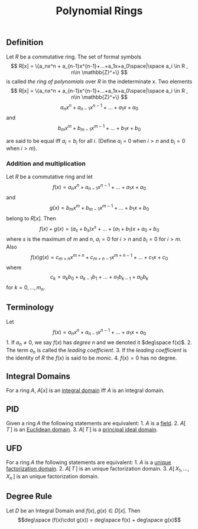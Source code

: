 :PROPERTIES:
:ID: F75798F4-0438-46BF-802C-A0D22F95A193
:END:
#+title: Polynomial Rings

** Definition
Let \(R\) be a commutative ring. The set of formal symbols
\[
R[x] = \{a_nx^n + a_{n-1}x^{n-1}+...+a_1x+a_0\space|\space a_i \in R , n\in \mathbb{Z}^+\}
\]
is called /the ring of polynomials/ over \(R\) in the indeterminate x.
Two elements
\[
R[x] = \{a_nx^n + a_{n-1}x^{n-1}+...+a_1x+a_0\space|\space a_i \in R , n\in \mathbb{Z}^+\}
\]
\[
a_nx^n + a_{n-1}x^{n-1}+...+a_1x+a_0
\]
and
\[
b_mx^m + b_{m-1}x^{m-1}+...+b_1x+b_0
\]

are said to be equal iff \(a_i = b_i\) for all \(i\). (Define \(a_i\) = 0 when \(i>n\) and \(b_i = 0\) when \(i>m\)).

*** Addition and multiplication
Let \(R\) be a commutative ring and let
\[
f(x)= a_nx^n + a_{n-1}x^{n-1}+...+a_1x+a_0
\]
and
\[
g(x) = b_mx^m + b_{m-1}x^{m-1}+...+b_1x+b_0
\]
belong to \(R[x]\). Then
\[
f(x) + g(x) = (a_s + b_s)x^s+...+(a_1 + b_1)x + a_0 + b_0
\]
where \(s\) is the maximum of \(m\) and \(n\), \(a_i=0\) for \(i>n\) and \(b_i = 0\) for \(i>m\). Also
\[
f(x)g(x) = c_{m+n}x^{m+n}+ c_{m+n-1}x^{m+n-1}+...+c_1x+c_0
\]
where
\[
c_k = a_kb_0 + a_{k-1}b_1+...+a_1b_{k-1}+a_0b_k
\]
for \(k=0,...,m_n\).

** Terminology
Let
\[
f(x)= a_nx^n + a_{n-1}x^{n-1}+...+a_1x+a_0
\] 1. If \(a_n \neq 0\), we say \(f(x)\) has /degree/ \(n\) and we denoted it \(deg\space f(x)\). 2. The term \(a_n\) is called the /leading coefficient/. 3. If the /leading coefficient/ is the identity of \(R\) the \(f(x)\) is said to be /monic/. 4. \(f(x) = 0\) has no degree.

** Integral Domains
For a ring \(A\), \(A[x]\) is an [[id:75C09067-1CB9-48D8-A1BF-C93A2960BE50][integral domain]] iff \(A\) is an integral domain.

** PID
Given a ring \(A\) the following statements are equivalent: 1. \(A\) is a [[id:0A6751A9-127F-40CA-BD65-2F69B68F0DD8][field]]. 2. \(A[\,T\,]\) is an [[id:EFDE2168-D683-47A6-AAD9-06ED125121C8][Euclidean domain]]. 3. \(A[\,T\,]\) is a [[id:ED8C1E6C-C25A-4AEA-A484-6323522680DF][principal ideal domain]].

** UFD
For a ring \(A\) the following statements are equivalent: 1. \(A\) is a [[id:66B953C1-5B75-4CA7-A128-350A81DC11A5][unique factorization domain]]. 2. \(A[\,T\,]\) is an unique factorization domain. 3. \(A[\,X_1, \dots, X_n\,]\) is an unique factorization domain.

** Degree Rule
Let \(D\) be an Integral Domain and \(f(x), g(x) \in D[x]\). Then
\[deg\space (f(x)\cdot g(x)) = deg\space f(x) + deg\space g(x)\]
